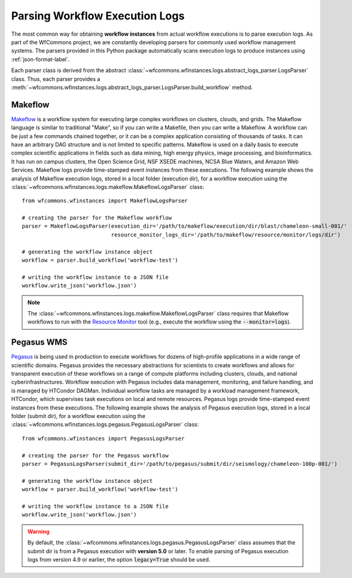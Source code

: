 .. _logs-label:

Parsing Workflow Execution Logs
===============================

The most common way for obtaining **workflow instances** from actual workflow
executions is to parse execution logs. As part of the WfCommons project, we
are constantly developing parsers for commonly used workflow management systems.
The parsers provided in this Python package automatically scans execution logs
to produce instances using :ref:`json-format-label`.

Each parser class is derived from the abstract
:class:`~wfcommons.wfinstances.logs.abstract_logs_parser.LogsParser` class. Thus, each
parser provides a
:meth:`~wfcommons.wfinstances.logs.abstract_logs_parser.LogsParser.build_workflow`
method.

Makeflow
--------

`Makeflow <http://ccl.cse.nd.edu/software/makeflow/>`_ is a workflow system for
executing large complex workflows on clusters, clouds, and grids. The Makeflow
language is similar to traditional "Make", so if you can write a Makefile, then you
can write a Makeflow. A workflow can be just a few commands chained together, or
it can be a complex application consisting of thousands of tasks. It can have an
arbitrary DAG structure and is not limited to specific patterns. Makeflow is used
on a daily basis to execute complex scientific applications in fields such as data
mining, high energy physics, image processing, and bioinformatics. It has run on
campus clusters, the Open Science Grid, NSF XSEDE machines, NCSA Blue Waters, and
Amazon Web Services. Makeflow logs provide time-stamped event instances from these
executions. The following example shows the analysis of Makeflow execution logs,
stored in a local folder (execution dir), for a workflow execution using the
:class:`~wfcommons.wfinstances.logs.makeflow.MakeflowLogsParser` class: ::

    from wfcommons.wfinstances import MakeflowLogsParser

    # creating the parser for the Makeflow workflow
    parser = MakeflowLogsParser(execution_dir='/path/to/makeflow/execution/dir/blast/chameleon-small-001/'
                                resource_monitor_logs_dir='/path/to/makeflow/resource/monitor/logs/dir')

    # generating the workflow instance object
    workflow = parser.build_workflow('workflow-test')

    # writing the workflow instance to a JSON file
    workflow.write_json('workflow.json')

.. note::
    The :class:`~wfcommons.wfinstances.logs.makeflow.MakeflowLogsParser` class requires
    that Makeflow workflows to run with the
    `Resource Monitor <https://cctools.readthedocs.io/en/latest/resource_monitor/>`_
    tool (e.g., execute the workflow using the :code:`--monitor=logs`).

Pegasus WMS
-----------

`Pegasus <http://pegasus.isi.edu>`_ is being used in production to execute workflows
for dozens of high-profile applications in a wide range of scientific domains. Pegasus
provides the necessary abstractions for scientists to create workflows and allows for
transparent execution of these workflows on a range of compute platforms including
clusters, clouds, and national cyberinfrastructures. Workflow execution with Pegasus
includes data management, monitoring, and failure handling, and is managed by HTCondor
DAGMan. Individual workflow tasks are managed by a workload management framework,
HTCondor, which supervises task executions on local and remote resources. Pegasus
logs provide time-stamped event instances from these executions. The following example shows
the analysis of Pegasus execution logs, stored in a local folder (submit dir), for a
workflow execution using the :class:`~wfcommons.wfinstances.logs.pegasus.PegasusLogsParser`
class: ::

    from wfcommons.wfinstances import PegasusLogsParser

    # creating the parser for the Pegasus workflow
    parser = PegasusLogsParser(submit_dir='/path/to/pegasus/submit/dir/seismology/chameleon-100p-001/')

    # generating the workflow instance object
    workflow = parser.build_workflow('workflow-test')

    # writing the workflow instance to a JSON file
    workflow.write_json('workflow.json')

.. warning::
    By default, the :class:`~wfcommons.wfinstances.logs.pegasus.PegasusLogsParser`
    class assumes that the submit dir is from a Pegasus execution with **version 5.0**
    or later. To enable parsing of Pegasus execution logs from version 4.9 or earlier,
    the option :code:`legacy=True` should be used.
